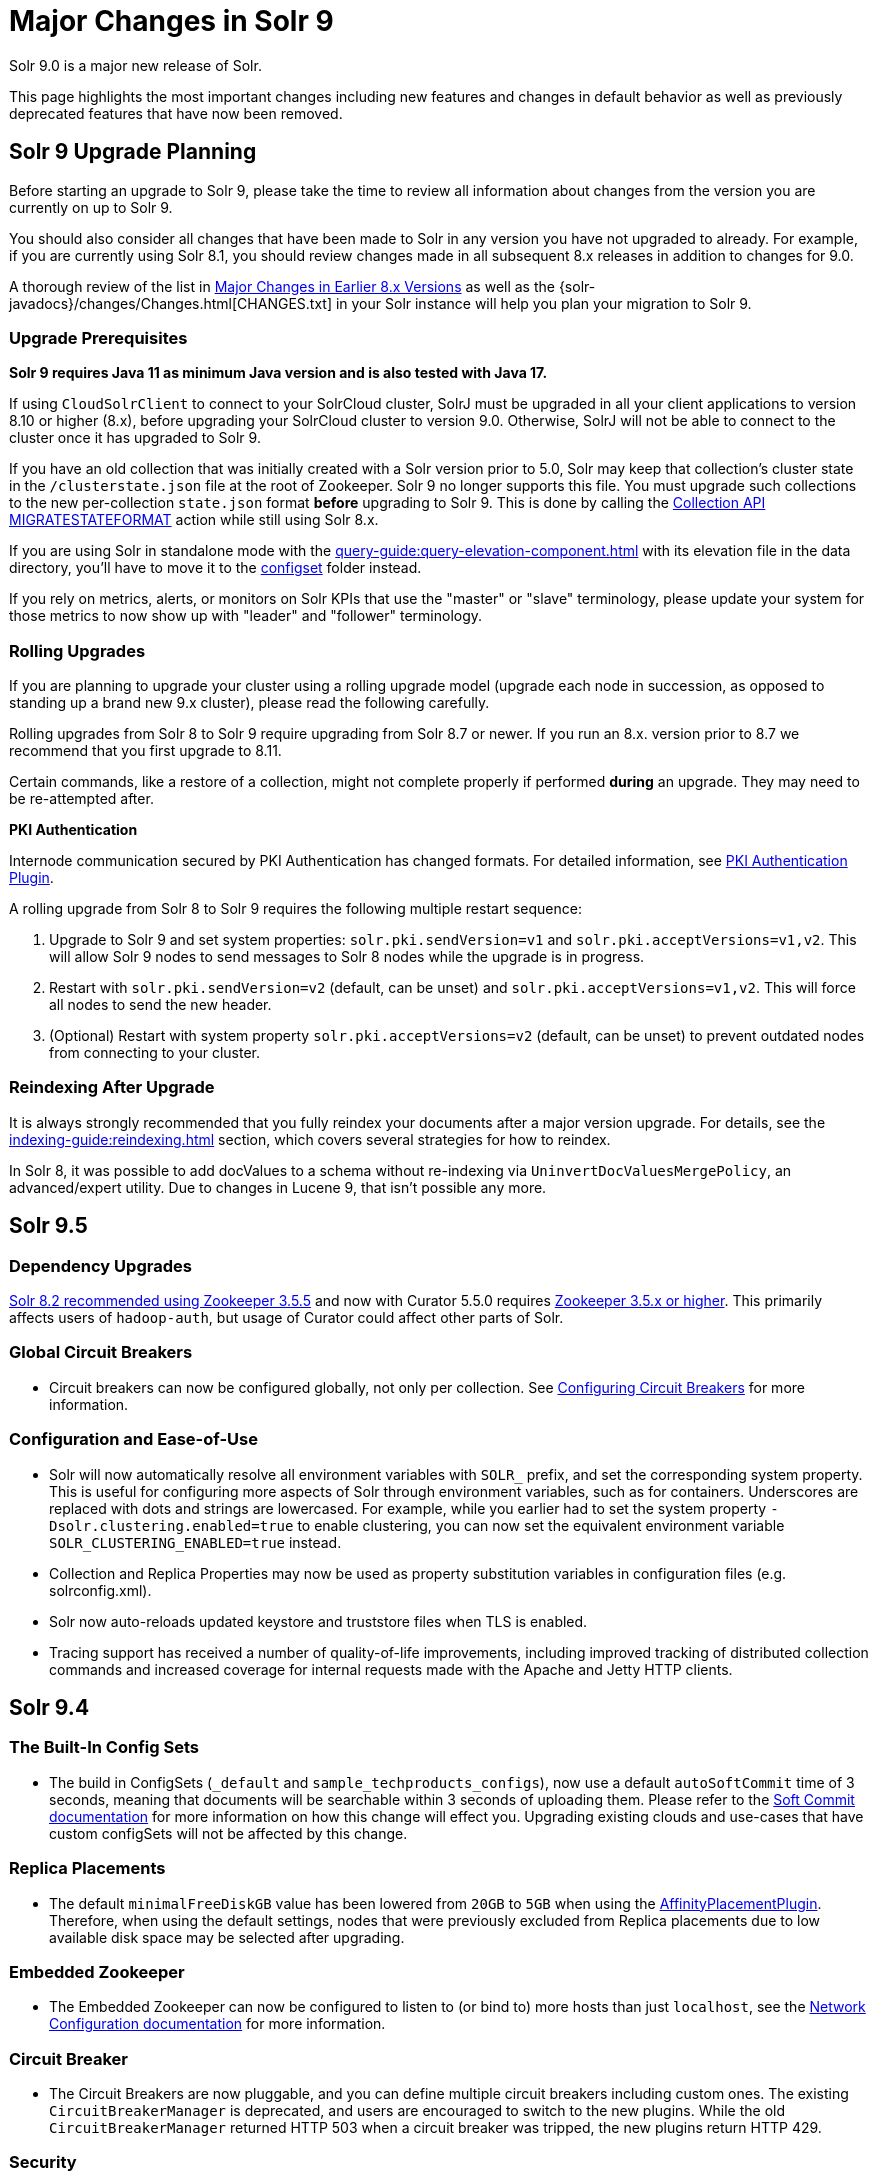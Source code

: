 = Major Changes in Solr 9
// Licensed to the Apache Software Foundation (ASF) under one
// or more contributor license agreements.  See the NOTICE file
// distributed with this work for additional information
// regarding copyright ownership.  The ASF licenses this file
// to you under the Apache License, Version 2.0 (the
// "License"); you may not use this file except in compliance
// with the License.  You may obtain a copy of the License at
//
//   http://www.apache.org/licenses/LICENSE-2.0
//
// Unless required by applicable law or agreed to in writing,
// software distributed under the License is distributed on an
// "AS IS" BASIS, WITHOUT WARRANTIES OR CONDITIONS OF ANY
// KIND, either express or implied.  See the License for the
// specific language governing permissions and limitations
// under the License.

Solr 9.0 is a major new release of Solr.

This page highlights the most important changes including new features and changes in default behavior as well as previously deprecated features that have now been removed.

== Solr 9 Upgrade Planning

Before starting an upgrade to Solr 9, please take the time to review all information about changes from the version you are currently on up to Solr 9.

You should also consider all changes that have been made to Solr in any version you have not upgraded to already. For example, if you are currently using Solr 8.1, you should review changes made in all subsequent 8.x releases in addition to changes for 9.0.

A thorough review of the list in xref:major-changes-in-earlier-8-x-versions[Major Changes in Earlier 8.x Versions] as well as the {solr-javadocs}/changes/Changes.html[CHANGES.txt] in your Solr instance will help you plan your migration to Solr 9.

=== Upgrade Prerequisites

*Solr 9 requires Java 11 as minimum Java version and is also tested with Java 17.*

If using `CloudSolrClient` to connect to your SolrCloud cluster, SolrJ must be upgraded in all your client applications to version 8.10 or higher (8.x), before upgrading your SolrCloud cluster to version 9.0. Otherwise, SolrJ will not be able to connect to the cluster once it has upgraded to Solr 9.

If you have an old collection that was initially created with a Solr version prior to 5.0, Solr may keep that collection's cluster state in the `/clusterstate.json` file at the root of Zookeeper. Solr 9 no longer supports this file. You must upgrade such collections to the new per-collection `state.json` format *before* upgrading to Solr 9. This is done by calling the https://solr.apache.org/guide/8_11/cluster-node-management.html#migratestateformat[Collection API MIGRATESTATEFORMAT] action while still using Solr 8.x.

If you are using Solr in standalone mode with the xref:query-guide:query-elevation-component.adoc[] with its elevation file in the data directory, you'll have to move it to the xref:configuration-guide:config-sets.adoc[configset] folder instead.

If you rely on metrics, alerts, or monitors on Solr KPIs that use the "master" or "slave" terminology, please update your system for those metrics to now show up with "leader" and "follower" terminology.

=== Rolling Upgrades

If you are planning to upgrade your cluster using a rolling upgrade model (upgrade each node in succession, as opposed to standing up a brand new 9.x cluster), please read the following carefully.

Rolling upgrades from Solr 8 to Solr 9 require upgrading from Solr 8.7 or newer. If you run an 8.x. version prior to 8.7 we recommend that you first upgrade to 8.11.

Certain commands, like a restore of a collection, might not complete properly if performed *during* an upgrade.
They may need to be re-attempted after.

*PKI Authentication*

Internode communication secured by PKI Authentication has changed formats. For detailed information, see
xref:deployment-guide:authentication-and-authorization-plugins.adoc#pkiauthenticationplugin[PKI Authentication Plugin].

A rolling upgrade from Solr 8 to Solr 9 requires the following multiple restart sequence:

1. Upgrade to Solr 9 and set system properties: `solr.pki.sendVersion=v1` and `solr.pki.acceptVersions=v1,v2`. This will allow Solr 9 nodes to send messages to Solr 8 nodes while the upgrade is in progress.
2. Restart with `solr.pki.sendVersion=v2` (default, can be unset) and `solr.pki.acceptVersions=v1,v2`. This will force all nodes to send the new header.
3. (Optional) Restart with system property `solr.pki.acceptVersions=v2` (default, can be unset) to prevent outdated nodes from connecting to your cluster.

=== Reindexing After Upgrade

It is always strongly recommended that you fully reindex your documents after a major version upgrade. For details, see the xref:indexing-guide:reindexing.adoc[] section, which covers several strategies for how to reindex.

In Solr 8, it was possible to add docValues to a schema without re-indexing via `UninvertDocValuesMergePolicy`, an advanced/expert utility.
Due to changes in Lucene 9, that isn't possible any more.

== Solr 9.5
=== Dependency Upgrades
<<#solr-8-2,Solr 8.2 recommended using Zookeeper 3.5.5>> and now with Curator 5.5.0 requires https://curator.apache.org/docs/breaking-changes/[Zookeeper 3.5.x or higher]. This primarily affects users of `hadoop-auth`, but usage of Curator could affect other parts of Solr.

=== Global Circuit Breakers
* Circuit breakers can now be configured globally, not only per collection. See xref:deployment-guide:circuit-breakers.adoc[Configuring Circuit Breakers] for more information.

=== Configuration and Ease-of-Use
* Solr will now automatically resolve all environment variables with `SOLR_` prefix, and set the corresponding system property. This is useful for configuring more aspects of Solr through environment variables, such as for containers. Underscores are replaced with dots and strings are lowercased. For example, while you earlier had to set the system property `-Dsolr.clustering.enabled=true` to enable clustering, you can now set the equivalent environment variable `SOLR_CLUSTERING_ENABLED=true` instead.

* Collection and Replica Properties may now be used as property substitution variables in configuration files (e.g. solrconfig.xml).

* Solr now auto-reloads updated keystore and truststore files when TLS is enabled.

* Tracing support has received a number of quality-of-life improvements, including improved tracking of distributed collection commands and increased coverage for internal requests made with the Apache and Jetty HTTP clients.

== Solr 9.4
=== The Built-In Config Sets
* The build in ConfigSets (`_default` and `sample_techproducts_configs`), now use a default `autoSoftCommit` time of 3 seconds,
meaning that documents will be searchable within 3 seconds of uploading them.
Please refer to the xref:configuration-guide:commits-transaction-logs.adoc#hard-commits-vs-soft-commits[Soft Commit documentation]
for more information on how this change will effect you.
Upgrading existing clouds and use-cases that have custom configSets will not be affected by this change.

=== Replica Placements
* The default `minimalFreeDiskGB` value has been lowered from `20GB` to `5GB` when using the xref:configuration-guide:replica-placement-plugins.adoc#affinityplacementfactory[AffinityPlacementPlugin].
Therefore, when using the default settings, nodes that were previously excluded from Replica placements due to low available disk space may be selected after upgrading.

=== Embedded Zookeeper
* The Embedded Zookeeper can now be configured to listen to (or bind to) more hosts than just `localhost`,
see the  xref:deployment-guide:securing-solr.adoc#network-configuration[Network Configuration documentation] for more information.

=== Circuit Breaker
* The Circuit Breakers are now pluggable, and you can define multiple circuit breakers including custom ones. The existing `CircuitBreakerManager` is deprecated, and users are encouraged to switch to the new plugins. While the old `CircuitBreakerManager` returned HTTP 503 when a circuit breaker was tripped, the new plugins return HTTP 429.

=== Security
* Since Solr 8.4.1/8.5.0, the `solr.jetty.ssl.verifyClientHostName` sysProp and `SOLR_SSL_CLIENT_HOSTNAME_VERIFICATION` envVar have been used incorrectly.
It has instead been used to override the `solr.ssl.checkPeerName` sysProp in the `HTTP2SolrClient`.
This has been fixed, and the setting once again tells the server to check the originating client hostname against the client certificate when doing mTLS.
This option is still enabled by default.

* The `solr.jetty.ssl.sniHostCheck` option now defaults to the value of `SOLR_SSL_CHECK_PEER_NAME`, if it is provided.
This will enable client and server hostName check settings to be governed by the same environment variable.
If users want separate client/server settings, they can manually override the `solr.jetty.ssl.sniHostCheck` option in `SOLR_OPTS`.

=== Deprecations
* The `rid` request id query parameter has been deprecated in favor of the always-on trace generation.
To disable the `rid` generation set the system property `solr.disableRequestId` to `true`.
To disable the always-on trace generation set the system property `solr.alwaysOnTraceId` to `false`.

=== Learning To Rank
* The FieldValueFeature class now always uses DocValues when docValues=true is set. A LegacyFieldValueFeature class provides the prior behaviour of not using DocValues when the docValues=true and stored=true field attributes are both set.

=== Other
* From Solr 9.4 using Lucene 9.8 onwards `DelegatingCollector.finish` clashes with the super class's `LeafCollector.finish` method. Any custom component extending the `DelegatingCollector` needs to rename the `finish` method to `complete` to follow Solr's implementation.

== Solr 9.3
=== Binary Releases
* Solr now comes with two xref:deployment-guide:installing-solr.adoc#available-solr-packages[binary releases] and xref:deployment-guide:solr-in-docker.adoc#available-images[docker images], **full** and **slim**.
The xref:deployment-guide:installing-solr.adoc#available-solr-packages[Installing Solr] page provides information on what is included in each.
Please refer to the https://solr.apache.org/downloads.html[Solr Downloads] site for information on how to download these offerings.

=== Shard Management
* Solr now provides an xref:deployment-guide:shard-management.adoc#installsharddata["Install Shard"] API to allow users who have built (per-shard) indices offline to import them into SolrCloud shards.

=== Solr CLI
* The `bin/solr -i` and `bin/solr -info` options were removed in favour of the `bin/solr status` command.

=== Security
* Use of `stream.file`, `stream.url` and `stream.body` params are no longer enabled via configuration in solrconfig.xml, nor dynamic equivalents with the config API.
Older configuration now does nothing.
Instead, set an env var: SOLR_ENABLE_REMOTE_STREAMING or SOLR_ENABLE_STREAM_BODY or system property equivalents.

* The method for specifying sysProps that contain sensitive information has been streamlined.
Now the sysProp `-Dsolr.hiddenSysProps` or the envVar `SOLR_HIDDEN_SYS_PROPS` are available to provide a comma-separated
list of patterns to match sysProps that should be hidden or redacted.
Please see the xref:configuration-guide:configuring-solr-xml.adoc#hiddenSysProps[hiddenSysProps section] for more information.
+
The sysProp `-Dsolr.redaction.system.pattern` has been deprecated, use the above options instead.
+
The `<hiddenSysProps>` solr.xml element under `<metrics>` has been deprecated.
Instead, use the xref:configuration-guide:configuring-solr-xml.adoc#hiddenSysProps[<hiddenSysProps>] tag under `<solr>`, which accepts a comma-separated string.

* The xref:indexing-guide:schema-designer.adoc[] now utilizes the same trust model as the xref:configuration-guide:configsets-api.adoc#configsets-upload[ConfigSet Upload API].

=== Official Docker Image
* The customization of the Official Solr Dockerfile has been changed.
The customization options `SOLR_DOWNLOAD_URL`, `SOLR_CLOSER_URL`, `SOLR_DIST_URL` and `SOLR_ARCHIVE_URL`, have been removed.
The only way to specify a custom location for the Solr binaries is through `SOLR_DOWNLOAD_SERVER`.
If the server URL contains `apache.org`, then the Dockerfile will check gpg signature files.
If the server URL does not contain `apache.org`, then the gpg signature checking will be skipped.
+
It is still strongly recommended to use the Dockerfile included in the Solr binary TGZs if you want to build Solr images with custom versions of Solr.
The custom version of Solr will include this Dockerfile when it is built.

=== Deletion of unknown cores is now disabled by default
 * When Solr loads a core from a filesystem it will check for corresponding cluster state in ZooKeeper.
Prior to Solr 9.3, if no corresponding entry existed the core was deleted automatically to remove the orphaned files.
As of Solr 9.3 that behaviour is no longer enabled by default. See xref:deployment-guide:taking-solr-to-production.adoc#unknown-core-deletion[Unknown core deletion].

=== use of timeAllowed
* Query timeouts with `timeAllowed` are implemented differently.
It should be faster albeit have less fidelity – will not timeout a query outside of core query processing (e.g. won't cancel spellcheck or faceting).
Use `solr.useExitableDirectoryReader` to use the previous behavior.
Please share your experience with Solr developers!
The previous behavior should not be enabled if timeAllowed isn't used because unfortunately its performance tax is now imposed on all queries, even those without timeAllowed.

=== v2 API 
* Solr's experimental "v2" API has seen a number of improvements in the 9.3 release.
+
It is now approaching parity with the functionality offered by Solr's v1 API.  In particular 9.3 adds v2 "CRUD" endpoints for interacting with alias properties and collection snapshots.  Several lower-level "replication" APIs now also offer v2 equivalents.
+
Additionally, the v2 API as a whole is being redesigned to be more REST-ful and intuitive.  To this end, 9.3 introduces backwards-incompatible changes to the v2 shard, replica, and backup creation and deletion APIs.  A number of lower-level "command" APIs have also been tweaked, including: collection reloading, collection renaming, "force leader", "balance shard unique", and all of Solr's "log level" and "log watcher" APIs.  Clients using Solr's v2 endpoints should check their usage against the full list of modified APIs in CHANGES.txt prior to upgrading.  Details on each are available in the 9.3 reference guide.

== Solr 9.2
=== Upgrade to Jetty 10.x
* Solr upgraded to Jetty 10.x from 9.x due to Jetty 9.x is now end of life. Jetty 10.x has a Java 11 minimum and matches Solr 9 minimum Java version. Jetty logging has been replaced with slf4j again matching Solr. See https://webtide.com/jetty-10-and-11-have-arrived/ for additional Jetty 10.x highlights.

=== Jetty Configuration
* Solr no longer duplicates certain Jetty "server" library dependencies between `server/lib` and `WEB-INF/lib` (jetty-util, jetty-io, etc.).
This is an improvement to the binary release artifact, but Jetty does not allow web-apps (Solr) to share these libraries by default.
The `server/contexts/solr-jetty-context.xml` now explicitly removes these restrictions, allowing Solr to share these "server" jars which now live in `server/lib/ext`.
* The "Transient Cores" feature is now deprecated.

=== SSL Configuration
* When using Solr (or SolrJ) with an SSL-enabled Solr cluster using HTTP2, the default `-Dsolr.ssl.checkPeerName` value is now *true*.
This is what has been documented in xref:deployment-guide:enabling-ssl.adoc#start-solrcloud[Enabling SSL], and matches the functionality of the original `HttpSolrClient`.

=== Tracing
* A new `opentelemetry` module is added, with support for OTEL tracing in `OTLP` format using gRPC.

=== Docker
* The OS version of the official Docker image and provided Dockerfile has been upgraded to Ubuntu 22 (jammy) from Ubuntu 20 (focal). Solr's Docker image now requires Docker engine version 20.10.10 or newer.

TIP: Users who cannot upgrade their Docker engine will need to specify the docker commandline option `--security-opt seccomp=unconfined` when starting the container.

=== Streaming Expressions
* Streaming Expressions have been moved out of Solrj core into its own module called `solrj-streaming`.
This change will only affect users that have used streaming expression classes in clients outside
of Solr. Streaming expressions sent to the /stream handler will still operate exactly as before.
External clients using streaming expression classes will need to update their depenencies to reference
the `solrj-streaming` artifacts under the `org.apache.solr` groupId.

=== Deprecations
* Loading solr.xml from Zookeeper is deprecated. See xref:configuration-guide:configuring-solr-xml.adoc[Configuring solr.xml].
* The xref:query-guide:analytics.adoc[Analytics Component] has been deprecated. Consider using xref:query-guide:json-facet-api.adoc[JSON Facet API] as a substitute. Please notify the project if there's functionality you need that isn't currently covered by JSON facets.
* The `jaegertracer-configurator` module is deprecated for removal in Solr 10. Users should start migrating to the new `opentelemetry` module.

== Solr 9.1.1
* Solr no longer accepts all file types for configSets. Please see xref:configuration-guide:config-sets.adoc#forbidden-file-types[ConfigSet Forbidden File Types] for more information.

== Solr 9.1
=== Querying and Indexing
* Added Lucene91HnswVectorsFormat codec for DenseVectorField. In order to use the new codec, reindex is necessary.

=== SolrJ
SolrJ is beginning to be split up.
If you use ZooKeeper coordinates to create a `CloudSolrClient`, you will need to add a dependency on `solrj-zookeeper`.
If you use SolrJ's Maven POM to depend on SolrJ, then this should happen automatically through transitive resolution.
Instead of depending on ZooKeeper, consider migrating to use of specifying a list of Solr URLs in the client's builder.
Not only does this reduce dependencies, but it improves security by being able to limit ZooKeeper access.

=== Zookeeper
Zookeeper Credentials support now follows a new paradigm.
Old classes, such as `VMParamsAllAndReadonlyDigestZkACLProvider` and `VMParamsSingleSetCredentialsDigestZkCredentialsProvider`, are deprecated but still supported until at least `10.0`.
Users are encouraged to upgrade to the non-deprecated classes before the next major version release.
Please refer to xref:deployment-guide:zookeeper-access-control.adoc#solr-to-zookeeper-acls-workflow[] for more information.


== Solr 9.0
=== Querying and Indexing
* xref:query-guide:dense-vector-search.adoc[Dense Vector "Neural" Search] through `DenseVectorField` fieldType and K-Nearest-Neighbor (KNN) Query Parser.
* Admin UI support for SQL Querying.
* New snowball stemmers: Hindi, Indonesian, Nepali, Serbian, Tamil, and Yiddish.
* New NorwegianNormalizationFilter
* Implicit `/terms` handler now returns terms across all shards in SolrCloud instead of only the local core.
Users/apps may be assuming the old behavior. A request can be modified via the standard `distrib=false` param to only use the local core receiving the request.
* SQL support has been moved to the sql module. Existing Solr configurations do not need any SQL related changes, however the module needs to be installed - see the section xref:query-guide:sql-query.adoc[].
* JSON aggregations uses corrected sample formula to compute standard deviation and variance. The computation of stdDev and variance in JSON aggregation is same as StatsComponent.
* Facet count in Json Facet module always returns a `long` value, irrespective of number of shards.
* `MacroExpander` will no longer will expand URL parameters inside of the `expr` parameter (used by streaming expressions).
Additionally, users are advised to use the `InjectionDefense` class when constructing streaming expressions that include user supplied data to avoid risks similar to SQL injection. The legacy behavior of expanding the `expr` parameter can be reinstated with `-DStreamingExpressionMacros=true` passed to the JVM at startup
* The response format for field values serialized as raw XML (via the `[xml]` raw value DocTransformer
and `wt=xml`) has changed. Previously, values were dropped in directly as top-level child elements of each `<doc>`,
obscuring associated field names and yielding inconsistent `<doc>` structure. As of version 9.0, raw values are
wrapped in a `<raw name="field_name">[...]</raw>` element at the top level of each `<doc>` (or within an enclosing
`<arr name="field_name"><raw>[...]</raw></arr>` element for multi-valued fields). Existing clients that parse field
values serialized in this way will need to be updated accordingly.
* Highlighting: `hl.method=unified` is the new default.  Use `hl.method=original`
to switch back if needed.
* solr.xml `maxBooleanClauses` is now enforced recursively. Users who upgrade from prior versions of Solr may find that some requests involving complex internal query structures (Example: long query strings using `edismax` with many `qf` and `pf` fields that include query time synonym expansion) which worked in the past now hit this limit and fail. Users in this situation are advised to consider the complexity of their queries/configuration, and increase the value of xref:configuration-guide:configuring-solr-xml#global-maxbooleanclauses[`maxBooleanClauses`] if warranted.
* Atomic/partial updates to nested documents now _require_ the `\_root_` field to clearly show the document isn't a root document.  Solr 8 would fallback on the `\_route_` param but no longer.

=== Security
* New xref:deployment-guide:cert-authentication-plugin.adoc[Certificate Authentication Plugin], enabling end-to-end use of x509 client certificates for Authentication and Authorization.
* Improved security when using PKI Authentication plugin.
* Upgrade to Zookeeper 3.7, allowing for TLS protected ZK communication.
* All request handlers support security permissions. Users may have to adapt their `security.json`.
* Ability to disable admin UI through a system property.
* The property `blockUnknown` in the `BasicAuthPlugin` and the `JWTAuthPlugin` now defaults to `true` instead of `false`. This change is backward incompatible. If you need the pre-9.0 default behavior, you need to explicitly set `blockUnknown:false` in `security.json`.
* Solr now runs with the Java security manager enabled by default. Hadoop users may need to disable this.
* Solr now binds to localhost network interface by default for better out of the box security.
Administrators that need Solr exposed more broadly can change the `SOLR_JETTY_HOST` property in their Solr include (`solr.in.sh`/`solr.in.cmd`) file.
* Solr embedded zookeeper only binds to localhost by default. This embedded zookeeper should not be used in production.
If you rely upon the previous behavior, then you can change the `clientPortAddress` in `solr/server/solr/zoo.cfg`
* Jetty low level request-logging in NCSA format is now enabled by default, with a retention of 3 days worth of logs.
This may require some more disk space for logs than was the case in version 8.x. See xref:deployment-guide:configuring-logging.adoc[Configuring Logging] for how to change this.
* Hadoop authentication support has been moved to the new `hadoop-auth` module. Users need to add the module `hadoop-auth` to classpath. The plugins has also changed package name to `org.apache.solr.security.hadoop`, but can still be loaded as shortform `class="solr.HadoopAuthPlugin"`, `class="solr.ConfigurableInternodeAuthHadoopPlugin"` or `class="solr.KerberosPlugin"`  - see the section xref:deployment-guide:hadoop-authentication-plugin.adoc[].
* xref:deployment-guide:jwt-authentication-plugin.adoc[JWTAuthPlugin] has been moved to a module. Users need to add the module `jwt-auth` to classpath. The plugin has also
changed package name to `org.apache.solr.security.jwt`, but can still be loaded as shortform `class="solr.JWTAuthPlugin"`.
* Dependency updates - A lot of dependency updates removes several security issues from dependencies, and thus make Solr more secure.
* The allow-list defining allowed URLs for the `shards` parameter is not in the `shardHandler` configuration anymore. It is defined by the `allowUrls` top-level property of the `solr.xml` file. For more information, see xref:configuration-guide:configuring-solr-xml.adoc#allow-urls[Format of solr.allowUrls] documentation.
* To improve security, `StatelessScriptUpdateProcessorFactory` has been renamed as `ScriptUpdateProcessorFactory` and moved to the xref:configuration-guide:script-update-processor.adoc#module[`scripting` Module] instead of shipping as part of Solr core. This module needs to be enabled explicitly.
* To improve security, `XSLTResponseWriter` has been moved to the xref:configuration-guide:script-update-processor.adoc#module[`scripting` Module] instead of shipping as part of Solr core. This module needs to be enabled explicitly.


=== Stability and Scalability
* xref:deployment-guide:rate-limiters.adoc[Rate limiting] provides a way to throttle update and search requests based on usage metrics.
* A new xref:deployment-guide:task-management.adoc[Task management] interface allows declaring tasks as cancellable and trackable.
* Ability to specify xref:deployment-guide:node-roles.adoc[node roles] in Solr. This release supports `overseer` and `data` roles out of the box.
* New API for pluggable xref:configuration-guide:replica-placement-plugins.adoc[Replica Placement Plugins] that replaces the auto-scaling framework.
* Support for distributed processing of cluster state updates and collection API calls, without relying on the Overseer.

=== Build and Docker
* Solr is now built and released independently of Lucene (separate Apache projects).
* Build system switched to Gradle, no longer uses Ant + Ivy.
* Docker image creation is now a part of the Apache Solr GitHub repo.
* Docker image documentation is now a part of the reference guide.
* Official Docker image upgraded to use JDK17 (by Eclipse Temurin) and ability to create functionally identical local image.

=== Logging and Metrics
* Metrics handler only depends on SolrJ instead of core and has its own `log4j2.xml` and no longer shares Solr’s logging config.
* Only `SearchHandler` and subclasses have "local" metrics now. It's now tracked as if it's another handler with a "[shard]" suffix, e.g. "/select[shard]".
There are no longer ".distrib." named metrics; all metrics are assumed to be such except "[shard]". The default Prometheus exporter config splits that component to a new label named "internal".  The sample Grafana dashboard now filters to include or exclude this.
* The default port of "Prometheus exporter" has changed from 9983 to 8989, so you may need to adjust your configuration after upgrade.
* Logging is now asynchronous by default. There's a small window where log messages may be lost in the event of some hard crash.
Switch back to synchronous logging if this is unacceptable, see comments in the log4j2 configuration files (log4j2.xml by default).
* Log4J configuration & Solr MDC values - link:http://www.slf4j.org/apidocs/org/slf4j/MDC.html[MDC] values that Solr sets for use by Logging calls (such as the collection name, shard name, replica name, etc...) have been modified to now be "bare" values, without the special single character prefixes that were included in past version. The default `log4j2.xml` configuration file for Solr has been modified to prepend these same prefixes to MDC values when included in Log messages as part of the `<PatternLayout/>`. Users who have custom logging configurations that wish to ensure Solr 9.x logs are consistently formatted after upgrading will need to make similar changes to their logging configuration files.  See  link:https://issues.apache.org/jira/browse/SOLR-15630[SOLR-15630] for more details.
* xref:deployment-guide:configuring-logging.adoc#request-logging[Jetty Request log] is now enabled by default, i.e. logging every request.
* The prometheus-exporter is no longer packaged as a Solr Module. It can be found under `solr/prometheus-exporter/`.
* Solr modules (formerly known as contribs) can now easily be enabled by an environment variable (e.g. in `solr.in.sh` or `solr.in.cmd`) or as a system property (e.g. in `SOLR_OPTS`). Example: `SOLR_MODULES=extraction,ltr`.

=== Deprecations and Removals
* The Data Import Handler (DIH) is an independent project now; it is no longer a part of Solr.
* No more support for `clusterstate.json` and `MIGRATESTATE` API has been removed. If your collections use `clusterstate.json` you will need to take some steps, described elsewhere in this document.
* Auto-scaling framework has been removed. Please refer to xref:configuration-guide:replica-placement-plugins.adoc[Replica Placement Plugins] for alternate options.
* `LegacyBM25SimilarityFactory` has been removed.
* Legacy SolrCache implementations (LRUCache, LFUCache, FastLRUCache) have been removed. Users have to modify their existing configurations to use CaffeineCache instead.
* `VelocityResponseWriter` is an independent project now; it is no longer a part of Solr. This encompasses all previously included `/browse` and `wt=velocity` examples.
* Cross Data Center Replication has been removed.
* SolrJ clients like `HttpSolrClient` and `LBHttpSolrClient` that lacked HTTP2 support have been deprecated. The old CloudSolrClient has been renamed as CloudLegacySolrClient and deprecated.
* SimpleFSDirectoryFactory is removed in favor of NIOFSDirectoryFactory
* Removed the deprecated `HttpSolrClient.RemoteSolrException` and `HttpSolrClient.RemoteExecutionException`. All the usages are replaced by `BaseHttpSolrClient.RemoteSolrException` and `BaseHttpSolrClient.RemoteExecutionException`.
* `maxShardsPerNode` parameter has been removed because it was broken and inconsistent with other replica placement strategies.
Other relevant placement strategies should be used instead, such as autoscaling policy or rules-based placement.
* The binary distribution no longer contains test-framework jars.
* Deprecated BlockJoinFacetComponent and BlockJoinDocSetFacetComponent are removed. Users are encouraged to migrate to uniqueBlock() in JSON Facet API.
* Core level admin API endpoints `/admin/threads`, `/admin/properties`, `/admin/logging` are now only available at the node level.

=== Other
* xref:configuration-guide:solr-modules.adoc[Contrib modules] are now just "modules". You can easily enable module(s) through environment variable `SOLR_MODULES`.
* Features lifted out as separate modules are: HDFS, Hadoop-Auth, SQL, Scripting, and JWT-Auth.
* The "dist" folder in the release has been removed. Please update your `<lib>` entries in your `solrconfig.xml` to use the new location.
** The `solr-core` and `solr-solrj` jars can be found under `server/solr-webapp/webapp/WEB-INF/lib/`.
** The Solr Module jars and their dependencies can be found in `modules/<module-name>/lib`, packaged individually for each module.
** The `solrj-deps` (SolrJ Dependencies) are no longer separated out from the other Server jars.
** Please refer to the SolrJ Maven artifact to see the exact dependencies you need to include from `server/solr-webapp/webapp/WEB-INF/lib/` and `server/lib/ext/` if you are loading in SolrJ manually.
If you plan on using SolrJ as a JDBC driver, please refer to the xref:query-guide:sql-query.adoc#generic-clients[JDBC documentation]
** More information can be found in the xref:configuration-guide:libs.adoc#lib-directives-in-solrconfig[Libs documentation].

* SolrJ class `CloudSolrClient` now supports HTTP2. It has a new Builder. See `CloudLegacySolrClient` for the 8.x version of this class.
* In Backup request responses, the `response` key now uses a map to return information instead of a list. This is only applicable for users returning information in JSON format, which is the default behavior.
* `SolrMetricProducer` / `SolrInfoBean` APIs have changed and third-party components that implement these APIs need to be updated.
* Use of blacklist/whitelist terminology has been completely removed. JWTAuthPlugin parameter `algWhitelist` is now `algAllowlist`. The old parameter will still work in 9.x. Environment variables `SOLR_IP_WHITELIST` and `SOLR_IP_BLACKLIST` are no longer supported, but replaced with `SOLR_IP_ALLOWLIST` and `SOLR_IP_DENYLIST`.
* Solr Backups - Async responses for backups now correctly aggregate and return information. For collection's snapshot backup request responses additional fields `indexVersion`, `indexFileCount`, etc. were added similar to incremental backup request responses.
* If you are using the HDFS backup repository, you need to change the repository class to `org.apache.solr.hdfs.backup.repository.HdfsBackupRepository` - see the xref:deployment-guide:backup-restore.adoc#hdfsbackuprepository[HDFS Backup Repository] section.
* HDFS storage support has been moved to a module. Existing Solr configurations do not need any HDFS-related
changes, however the module needs to be installed - see the section xref:deployment-guide:solr-on-hdfs.adoc[].
* The folder `$SOLR_HOME/userfiles`, used by the "cat" streaming expression, is no longer created automatically on startup. The user must create this folder.
* Solr no longer requires a `solr.xml` in `$SOLR_HOME`. If one is not found, Solr will instead use the default one from `$SOLR_TIP/server/solr/solr.xml`. You can revert to the pre-9.0 behaviour by setting environment variable `SOLR_SOLRXML_REQUIRED=true` or system property `-Dsolr.solrxml.required=true`. Solr also does not require a `zoo.cfg` in `$SOLR_HOME` if started with embedded zookeeper.
* `base_url` has been removed from stored cluster state. If you're able to upgrade SolrJ to 8.8.x for all of your client applications, then you can set `-Dsolr.storeBaseUrl=false` (introduced in Solr 8.8.1) to better align the stored state in Zookeeper with future versions of Solr; as of Solr 9.x, the `base_url` will no longer be persisted in stored state.
However, if you are not able to upgrade SolrJ to 8.8.x for all client applications, then you should set `-Dsolr.storeBaseUrl=true` so that Solr will continue to store the `base_url` in Zookeeper. For background, see: link:https://issues.apache.org/jira/browse/SOLR-12182[SOLR-12182] and link:https://issues.apache.org/jira/browse/SOLR-15145[SOLR-15145]. Support for the `solr.storeBaseUrl` system property will be removed in Solr 10.x and `base_url` will no longer be stored.
* Analyzer components can now be looked up by their SPI names based on the field type configuration.
* The `solr-extraction` module has been cleaned up to produce `solr-extraction-*` jar instead of `solr-cell-*` jars.
* Extra lucene libraries used in modules are no longer packaged in `lucene-libs/` under module directories in the binary release.
Instead, these libraries will be included with all other module dependencies in `lib/`.

[#major-changes-in-earlier-8-x-versions]
== Major Changes in Earlier 8.x Versions

The following is a list of major changes released between Solr 8.1 and 8.11.

Please be sure to review this list so you understand what may have changed between the version of Solr you are currently running and Solr 9.0.

=== Solr 8.11

See the https://cwiki.apache.org/confluence/display/SOLR/Release+Notes+8.11[8.11 Release Notes^]
for an overview of the main new features of Solr 8.11.

When upgrading to 8.11.x users should be aware of the following major changes from 8.10.

*Support for Multiple Authentication Schemes*

Two new authentication and authorization plugins provide support for configuring multiple authentication schemes.

The `MultiAuthPlugin` allows combining two or more authentication approaches, such as JWT and Basic authentication.

The `MultiAuthRuleBasedAuthorizationPlugin` is used when the `MultiAuthPlugin` is also in use, and combines the various roles defined for all plugins to determine the proper role assignment for the user account.

For information on configuring these plugins, see the following sections:

* xref:deployment-guide:basic-authentication-plugin.adoc#combining-basic-authentication-with-other-schemes[Combining Basic Authentication with Other Schemes]
* xref:deployment-guide:rule-based-authorization-plugin.adoc#multiple-authorization-plugins[Multiple Authorization Plugins]


*ZooKeeper chroot*

It's now possible to create the ZooKeeper chroot at startup if it does not already exist.
See the section xref:deployment-guide:zookeeper-ensemble.adoc#using-the-z-parameter-with-binsolr[Using the -z Parameter with bin/solr] for an example.

*Other Changes*

A few other minor changes are worth noting:

* The `config-read` pre-defined permission now correctly governs access for various configuration-related APIs.
See also xref:deployment-guide:rule-based-authorization-plugin.adoc#predefined-permissions[Predefined Permissions].
* The S3BackupRepository supports configuring the AWS Profile, if necessary. See also xref:deployment-guide:backup-restore.adoc#s3backuprepository[S3BackupRepository].
* Additionally, backups will now properly succeed after SPLITSHARD operations, and will correctly handle incremental backup purges.
* SolrJ now supports uploading configsets.



=== Solr 8.10

See the https://cwiki.apache.org/confluence/display/SOLR/ReleaseNote8_10[8.10 Release Notes^]
for an overview of the main new features of Solr 8.10.

When upgrading to 8.10.x users should be aware of the following major changes from 8.9.

*Schema Designer UI*

A new screen has been added to the Admin UI that allows you to interactively design a Solr schema using your documents.

The designer screen provides a safe environment for you to:

* Upload or paste sample documents to identify fields.
* Get a "first" guess at what Solr thinks the field types in the fields should be.
* Edit fields, field types, dynamic fields, and supporting files.
* See how a field's analysis will impact your text.
* Test how schema changes will impact query-time behavior.
* Save your changes to a configset to use with a new collection.

See the section xref:indexing-guide:schema-designer.adoc[] for full details.

*Backups in S3*

Following the redesign of backups in Solr 8.8 that allowed storage of incremental backups in Google Cloud environments, Solr 8.10 provides support for storing backups in Amazon S3 buckets.

See the section xref:deployment-guide:backup-restore.adoc#s3backuprepository[S3BackupRepository] for how to configure.

*Security Admin UI*

Solr's Admin UI also got a new screen to support management of users, roles, and permissions.

The new UI works when authentication and/or authorization has been enabled with `bin/solr auth` or by manually installing a `security.json` file.
Before this, it provides a warning that your Solr instance is unsecured.

See the section xref:deployment-guide:security-ui.adoc[] for details.

*Solr SQL Improvements*

A number of improvements have been made in Solr's SQL functionality:

* Support added for `LIKE`, `IS NOT NULL`, `IS NULL`, and wildcards (for simplistic `LIKE` functionality).
* Two new aggregation functions, `COUNT(DISTINCT field)` and `APPROX_COUNT_DISTINCT(field)`, have been added.
* Queries using an `ORDER BY` clause can support `OFFSET` and `FETCH` operations.
* Multi-valued fields can now be returned.
* User permissions have been simplified so access to query endpoints `/sql`, `/select`, and `/export` is sufficient for full access for all SQL queries.

*shards.preference*

A new option for the `shards.preference` parameter allows selection of nodes based on whether or not the replica is a leader.
Now adding `shards.preference=replica.leader:false` will limit queries only to replicas which are not currently their shard's leader.

See the section xref:deployment-guide:solrcloud-distributed-requests.adoc#shards-preference-parameter[shards.preference Parameter] for details and examples.

*Metrics & Prometheus Exporter*

A new `expr` option in the Metrics API allows for more advanced filtering of metrics based on regular expressions.
See the section xref:deployment-guide:metrics-reporting.adoc#metrics-api[Metrics API] for examples.

The Prometheus Exporter's default `solr-exporter.config` has been improved to use the new `expr` option in the Metrics API to get a smaller set of metrics.
The default metrics exported still include most metrics, but the configuration will be easier to trim as needed.
This should help provide performance improvements in busy clusters being monitored by Prometheus.

*ZooKeeper Credentials*

ZooKeeper credentials can now be stored in a file whose location is defined with a system property instead of being passed in plain-text.
See xref:deployment-guide:zookeeper-access-control.adoc#out-of-the-box-credentials-implementations[Out of the Box Credential Implementations] for how to set this up.

=== Solr 8.9

See the https://cwiki.apache.org/confluence/display/SOLR/ReleaseNote89[8.9 Release Notes^]
for an overview of the main new features of Solr 8.9.

When upgrading to 8.9.x users should be aware of the following major changes from 8.8.

*Backup and Restore*

Solr 8.9 introduces extensive changes to Solr's backup and restore support.

A new backup format has been introduced in Solr 8.9 which replaces the previous snapshot-based backup.
This new format enables ‘incremental’ backups.
Repeated backups to a given location will take advantage of the data stored by their predecessors and will only operate on files that have changed since the previous backup.
This is supported by default, simply by storing each backup file in the same location.

The old and new formats are not compatible, although backups in the old format, a full snapshot of all files, can still be used to restore to Solr for the time-being.
The old format is officially deprecated, and support for it is likely to be removed in Solr 9.0.

For the time-being the old format can be created by defining a parameter `incremental=false`.
Again, though, this support is likely to be removed in Solr 9.0.

More documentation on backups is available at xref:deployment-guide:backup-restore.adoc[].

New Collections API commands for backups:

* LISTBACKUP: Lists information about each backup stored at the specified repository location.
See xref:deployment-guide:collection-management.adoc#listbackup[List Backups] for more details.
* DELETEBACKUP: Deletes specified backups from the repository.
See xref:deployment-guide:collection-management.adoc#deletebackup[Delete Backups] for more details.

A new option for backup repository is also available in 8.9, which is to use Google Cloud Storage (GCS).
This is a module (located in `modules/gcs-repository`).
See xref:deployment-guide:backup-restore.adoc#gcsbackuprepository[GCSBackupRepository] for configuration details.
The Solr community is working to add support for S3 buckets in the near future.

*Nested Docs*

Child Doc Transformer's `childFilter` parameter no longer applies query syntax
escaping because it's inconsistent with the rest of Solr and was limiting.
This refers to `[child childFilter='field:value']`.
There was no escaping here prior to 8.0 either.

*Collapse and Expand*

* BlockCollapse: If documents have been (or could be) indexed in a way where documents with the same collapse key have been indexed contiguously in the index, a new "block collapse" provides a significant speed improvement over traditional collapse.
+
See xref:query-guide:collapse-and-expand-results.adoc#block-collapsing[Block Collapsing] for details.

* Expand Null Groups: A new parameter `expand.nullGroup` allows an expanded group to be returned containing document with no value in the expanded field.
See xref:query-guide:collapse-and-expand-results.adoc#expand-component[Expand Component] for details.

*In-Place Updates*

A new request parameter `update.partial.requireInPlace=true` allows telling Solr to "fail fast" if all of the necessary conditions are not satisfied to allow an in-place update to succeed.
See also xref:indexing-guide:partial-document-updates.adoc#in-place-updates[In-Place Updates].

*Metrics History*

The Metrics History feature, which allowed long-term storage and aggregation of Solr's metrics, has been deprecated and will be removed in 9.0.

*Embedded Solr Server*

When using EmbeddedSolrServer, it will no longer close CoreContainer instances that were passed to it.

=== Solr 8.8

When upgrading to 8.8.x users should be aware of the following major changes from 8.7.

*Nested Documents*

* When doing atomic/partial updates to a child document:
** Supply the `\_root_` field (the ID of the root document) so that Solr understands you are manipulating a child document and not a root document.
In its absence, Solr looks at the `\_route_` parameter but this may change in the future because it's not an ideal substitute.
If neither are present, Solr assumes you are updating a root document.
If this assumption is false, Solr will do a cheap check that usually detects the problem and will
throw an exception to alert you of the need to specify the Root ID.
This backwards incompatible change was done to increase performance and robustness.
** This feature no longer requires `stored=true` or `docValues=true` on the `\_root_` field.
You might have it for other purposes though (e.g., for `uniqueBlock(...)`).
** This feature no longer requires the `\_nest_path_` field, although you probably ought to
continue to define it as it's useful for other things.

*Removed Modules*

* The search results clustering module (Carrot2) has been removed from 8.x Solr due to lack of Java 1.8 compatibility in the dependency that provides online clustering of search results.
The module will be re-introduced in Solr 9.0.

*Learning to Rank*

* Interleaving support has been added to Learning to Rank (LTR).
Currently only the Team Draft Interleaving algorithm is supported.
For examples using this feature, see the section xref:query-guide:learning-to-rank.adoc#running-a-rerank-query-interleaving-two-models[Running a Rerank Query Interleaving Two Models].

*Metrics*

* Two metrics have been added for SolrCloud's Overseer:
** `solr_metrics_overseer_stateUpdateQueueSize`
** `solr_metrics_overseer_collectionWorkQueueSize`

*Prometheus Exporter*

* The `./bin` scripts included with the Prometheus Exporter now allow use of custom java options with environment variables.
See the section xref:deployment-guide:monitoring-with-prometheus-and-grafana.adoc#environment-variable-options[Environment Variable Options] for more details.
* The default Grafana dashboards now include panels for query performance monitoring.
The default Prometheus Exporter configuration includes metrics like queries-per-second (QPS) and 95th percentiles (P95) to populate the new panels.
* The default Prometheus Exporter configuration also includes the two new metrics mentioned in the Metrics above.

*Solr Home*

* The internal logic for identifying 'Solr Home' (`solr.solr.home`) has been refactored to make testing less error-prone.
Plugin developers using `SolrPaths.locateSolrHome()` or `new SolrResourceLoader` should check deprecation warnings as existing some existing functionality will be removed in 9.0.
https://issues.apache.org/jira/browse/SOLR-14934[SOLR-14934] has more technical details about this change for those concerned.

*base_url removed from stored state*

As of Solr 8.8.0, the `base_url` property was removed from the stored state for replicas (SOLR-12182).
If you're able to upgrade SolrJ to 8.8.x
for all of your client applications, then you can set `-Dsolr.storeBaseUrl=false` (introduced in Solr 8.8.1) to better align the stored state
in ZooKeeper with future versions of Solr.
However, if you are not able to upgrade SolrJ to 8.8.x for all client applications,
then leave the default `-Dsolr.storeBaseUrl=true` so that Solr will continue to store the `base_url` in ZooKeeper.

You may also see some NPE in collection state updates during a rolling upgrade to 8.8.0 from a previous version of Solr.
After upgrading all nodes in your cluster
to 8.8.0, collections should fully recover.
Trigger another rolling restart if there are any replicas that do not recover after the upgrade to re-elect leaders.

=== Solr 8.7

See the https://cwiki.apache.org/confluence/display/SOLR/ReleaseNote87[8.7 Release Notes^]
for an overview of the main new features of Solr 8.7.

When upgrading to 8.7.x users should be aware of the following major changes from 8.6.

*Autoscaling*

* If upgrading from **8.6.0**, please see the <<Solr 8.6.1,8.6.1 Upgrade notes>> below for information on performance degradations introduced in 8.6.0 that require some intervention to resolve.
If you are already on 8.6.1 or higher, you can ignore these instructions.

*Deprecations*

* The autoscaling framework is now formally deprecated and will be removed in Solr 9.0.
The Solr community is working on pluggable API to replace this functionality, with the goal for it to be ready by the time 9.0 is released.
Deprecations include: autoscaling policy, triggers, `withCollection` support, simulation framework, autoscaling suggestions tab in the UI, `autoAddReplicas` and `UTILIZENODE` command.

* Similarly, rule-based replica placement strategy has been deprecated and will be replaced
in Solr 9.0 by APIs for replica placement and cluster events, with plugin-based implementations.

* Support for detecting spinning disks has been removed in LUCENE-9576.
Corresponding
`spins` metrics in Solr still exist but now they always return `false` and will be removed in Solr 9.0.

*User-Managed Cluster Terminology Updated*

* Solr has replaced the terms "master" and "slave" in the codebase and all documentation with "leader" and "follower".
+
This functionality has only changed in terms of parameter names changed, and we do not expect any back-compatibility issues on upgrade to 8.7 or even 9.0 later.
+
However, users should update their `solrconfig.xml` files after completing the upgrade on all nodes of a cluster.
Comparing your configuration to the updated configuration examples in xref:deployment-guide:user-managed-index-replication.adoc[] will show examples of what needs to change, but here are the main changes:
+
. On the replication leader, in the definition of the `/replication` request handler:
.. Replace "master" with "leader".
.. Replace "slave" with "follower" if the former term is used in the name of any follower `solrconfig.xml` file definitions.
This file can be named anything, so you can change it to whatever you'd like to call it if you'd like.
.. Replace "slave" with "follower" if the former term is used in a replication repeater configuration.
. On the replication follower, in the definition of the `/replication` request handler:
.. Replace "masterUrl" with "leaderUrl".
.. Replace "slave" with "follower" if the former term is used in a repeater configuration.

*JSON Facets*

* Performance enhancements for the `relatedness()` statistics function are included with 8.7.
These yield the highest benefits with high-cardinality fields and can be disabled if working with lower cardinality fields with a new `sweep_collection` parameter.
See the section xref:query-guide:json-facet-api.adoc#relatedness-options[relatedness() Options] for details.

*solr.in.sh / solr.in.cmd*

* Solr has relied on the `SOLR_STOP_WAIT` parameter defined in `solr.in.sh` or `solr.in.cmd` to determine how long to wait on _startup_.
A new parameter `SOLR_START_WAIT` allows defining how long Solr should wait for start up to complete.
+
If the time set by this parameter is exceeded, Solr will exit the startup process and return the last few lines of the `solr.log` file to the terminal.
+
By default, this parameter is set to the same value as `SOLR_STOP_WAIT`.

* The default ZooKeeper client timeout (`ZK_CLIENT_TIMEOUT`) is now 30 seconds (`30000` milliseconds) instead of 15.

*Configsets*

* It's now possible to overwrite an existing configset when uploading changes by supplying the `overwrite=true` parameter to the xref:configuration-guide:configsets-api.adoc#configsets-upload[Configset API].
+
A related parameter is `cleanup=true`, which allows deleting any files from the old configset that are left behind after the overwrite.
+
The default for both of these parameters is `false`.

* When deleting a collection that has an automatically created configset (i.e., the configset was copied from the `_default` collection when the collection was created), the configset will also be deleted if it is not in use by any other collection.

*Logging*

* A request ID (`rid`) is now logged for all distributed search requests (in SolrCloud) which can be used to correlate query events across the system.
A parameter `disableRequestId=true` can be added to disable this if desired.

=== Solr 8.6.1

See the https://cwiki.apache.org/confluence/display/SOLR/ReleaseNote861[8.6.1 Release Notes^]
for an overview of the fixes included in Solr 8.6.1.

When upgrading to 8.6.1 users should be aware of the following major changes from 8.6.0.

*Autoscaling*

* As mentioned in the 8.6 upgrade notes, a default autoscaling policy was provided starting in 8.6.0.
This default autoscaling policy resulted in increasingly slow collection creation calls in large clusters (50+ collections).
+
In 8.6.1 the default autoscaling policy has been removed, and clusters will not use autoscaling unless a policy has explicitly been created.
If your cluster is running 8.6.0 and *not using an explicit autoscaling policy*, upgrade to 8.6.1 and remove the default cluster policy and preferences via the following command.
+
Replace `localhost:8983` with your Solr endpoint.
+
[source,text]
curl -X POST -H 'Content-type:application/json'  -d '{set-cluster-policy : [], set-cluster-preferences : []}' http://localhost:8983/api/cluster/autoscaling
+
This information is only relevant for users upgrading from 8.6.0.
If upgrading from an earlier version to 8.6.1+, this warning can be ignored.

=== Solr 8.6

See the https://cwiki.apache.org/confluence/display/SOLR/ReleaseNote86[8.6 Release Notes^]
for an overview of the main new features of Solr 8.6.

When upgrading to 8.6.x users should be aware of the following major changes from 8.5.

*Support for Block-Max WAND*

Lucene added support for Block-Max WAND in 8.0, and 8.6 makes this available for Solr also.

This can provide significant performance enhancements by not calculating the score for results which are not likely to appear in the top set of results.

It is enabled when using a new query parameter `minExactCount`.
This parameter tells Solr to accurately count the number of hits accurately until at least this value.
Once this value is reached, Solr can skip over documents that don't have a score high enough to be in the top set of documents, which has the potential for greatly speeding up searches.

It's important to note that when using this parameter, the hit count of searches may not be accurate.
It is guaranteed that the hit count is accurate up to the value of `minExactCount`, but any returned hit count higher than that may be an approximation.

A new boolean attribute `numFoundExact` is included in all responses to indicate if the hit count in the response is expected to be exact or not.

More information about this new feature is available in the section xref:query-guide:common-query-parameters.adoc#minexactcount-parameter[minExactCount Parameter].

*Autoscaling*

* **NOTE: The default autoscaling policy has been removed as of 8.6.1**
+
Solr now includes a default autoscaling policy.
This policy can be overridden with your custom rules or by specifying an empty policy to replace the default.

* The ComputePlan action now supports a collection selector to identify collections based on collection properties to determine which collections should be operated on.

*Security*

* Prior to Solr 8.6 Solr APIs which take a file system location, such as core creation, backup, restore, and others, did not validate the path and Solr would allow any absolute or relative path.
Starting in 8.6 only paths that are relative to `SOLR_HOME`, `SOLR_DATA_HOME` and `coreRootDir` are allowed by default.
+
If you need to create a core or store a backup outside the default paths, you will need to tell Solr which paths to allow.
A new element in `solr.xml` called `allowPaths` takes a comma-separated list of allowed paths.
+
When using the `solr.xml` file that ships with 8.6, you can configure the list of paths to allow through the system property `solr.allowPaths`.
Please see `bin/solr.in.sh` or `bin\solr.in.cmd` for example usage.
Using the value `*` will allow any path as in earlier versions.
+
For more on this, see the section xref:configuration-guide:configuring-solr-xml.adoc#the-solr-element[Solr.xml Parameters].
+
Windows SMB shares on the UNC format, such as `\\myhost\myshare\mypath` are now always disallowed.
Please use drive letter mounts instead, i.e., `S:\mypath`.

* A new authorization plugin `ExternalRoleRuleBasedAuthorizationPlugin` is now available.
This plugin allows an authentication plugin (such as JWT) to supply a user's roles instead of maintaining a user-to-role mapping inside Solr.

* When authentication is enabled, the Admin UI Dashboard (main screen) now includes a panel that shows the authentication and authorization plugins in use, the logged in username, and the roles assigned to this user.
A new link will also appear in the left-hand navigation to allow a user to log out.

*Streaming Expressions*

* The `/export` handler now supports streaming expressions to allow limiting the output of the export to only matching documents.
+
For more information about how to use this, see the section xref:query-guide:exporting-result-sets.adoc#specifying-the-local-streaming-expression[Specifying the Local Streaming Expression].

* The `stats`, `facet`, and `timeseries` expressions now support percentiles and standard deviation aggregations.

*Highlighting*

For the Unified Highlighter: The setting `hl.fragsizeIsMinimum` now defaults to `false` because `true` was found to be a significant performance regression when highlighting lots of text.
This will yield longer highlights on average compared to Solr 8.5 but relatively unchanged compared to previous releases.
Furthermore, if your application highlights lots of text, you may want to experiment with lowering `hl.fragAlignRatio` to trade ideal fragment alignment for better performance.

*Deprecations*

A primary focus of the community is improving Solr's stability and supportability.
With the addition of the package manager system in 8.4, we now have the ability to move some features into plugins maintained by third-parties with the expertise to properly develop and support them.
Our goal is to make running Solr easier and less prone to outages and other headaches.
In this spirit, the following features have been deprecated and are slated to be removed in Solr 9.0.

* Cross Data Center Replication (CDCR), in its current form, is deprecated and is scheduled to be removed in 9.0.
This feature is unlikely to be replaced by an identical plugin.
However, the community is working on figuring out a replacement feature for disaster recovery and failover.

* The Data Import Handler (DIH) is deprecated and is scheduled to be removed in 9.0.
Work to replace DIH with a community-supported plugin is underway and may be available soon.

* Support to store indexes and backups in HDFS is deprecated and is scheduled to be removed in 9.0.
A community-supported version of this may be available as a plugin in the future.
For more details, please see https://issues.apache.org/jira/browse/SOLR-14021[SOLR-14021^].

Users interested in maintaining a feature as a plugin are encouraged to join the https://solr.apache.org/community.html#mailing-lists-chat[developer mailing list^] to find out more about how to help.

=== Solr 8.5

See the https://cwiki.apache.org/confluence/display/SOLR/ReleaseNote85[8.5 Release Notes^]
for an overview of the main new features of Solr 8.5.

When upgrading to 8.5.x users should be aware of the following major changes from 8.4.

__Note: an index incompatibility warning was retroactively added below to 8.4 for users choosing a non-default postings format (e.g., "FST50").__

*Considerations for a SolrCloud Upgrade*

Solr 8.5 introduces a change in the format used for the elements in the Overseer queues and maps (see https://issues.apache.org/jira/browse/SOLR-14095[SOLR-14095] for technical discussion of the change).
This queue is used internally by the Overseer to reliably handle
operations, to communicate operation results between the Overseer and the coordinator node, and by the REQUESTSTATUS API for displaying information about async Collection operations.

This change won’t require you to change any client-side code you should see no differences on the client side.
However, it does require some care when upgrading an existing SolrCloud cluster depending on your upgrade strategy.

If you are upgrading Solr with an atomic restart strategy:

* If you don’t use async or REQUESTSTATUS operations, you should be able to restart and not see any issues.
* If you do use Collection API operations:
. Pause Collection API operations.
. Cleanup queues (See the section xref:configuration-guide:collections-api.adoc#deletestatus[DELETESTATUS] for examples)
if you use async operations.
. Upgrade and restart the nodes.
. Resume all normal operations.

If you are upgrading Solr with a rolling restart strategy:

* If you don’t use Collection API operations, you should be able to do a rolling restart and not see
any issues.
* If you do use Collection API operations, but you can pause their use during the restart the easiest
way is to:
. Pause Collection API operations.
. Upgrade and restart all nodes.
. Cleanup queues (See the section xref:configuration-guide:collections-api.adoc#deletestatus[DELETESTATUS] for examples)
if you use async operations.
. Resume all normal operations.

If you use Collection API operations and can’t pause them during the upgrade:

. Start 8.5 nodes with the system property: `-Dsolr.useUnsafeOverseerResponse=deserialization`.
Ensure the
Overseer node is upgraded last.
. Once all nodes are in 8.5 and once you don’t need to read old status anymore, restart again removing the
system property.

If you prefer to keep the old (but insecure) serialization strategy, you can start your nodes using the system
property: `-Dsolr.useUnsafeOverseerResponse=true`.
Keep in mind that this will be removed in future version of Solr.

*Security Manager*

Solr now has the ability to run with a Java security manager enabled.
To enable this, set the property `SOLR_SECURITY_MANAGER_ENABLED=true` in `solr.in.sh` or `solr.in.cmd`.
Note that if you are using HDFS to store indexes, you cannot enable the security manager.

In Solr 9.0, this will be the default.

// See SOLR-14147: See also the section xref:deployment-guide:securing-solr.adoc#enable-security-manager[Enable Security Manager].

*Block/Allow Specific IPs*

Solr has two new parameters to allow you to restrict access to Solr using IP addresses.
Use `SOLR_IP_WHITELIST` to configure a whitelist, and `SOLR_IP_BLACKLIST` to configure a blacklist.
These properties are defined in `solr.in.sh` or `solr.in.cmd`.

See also the section xref:deployment-guide:securing-solr.adoc#ip-access-control[Enable IP Access Control].

*BlockJoin Facet Deprecation*

The BlockJoinFacetComponent is marked for deprecation and will be removed in 9.0.
Users are encouraged to migrate to `uniqueBlock()` in JSON Facet API.
More information about this is available in the section xref:query-guide:json-faceting-domain-changes.adoc#block-join-domain-changes[Block Join Domain Changes].

*Caching with the Boolean Query Parser*

By default, the xref:query-guide:other-parsers.adoc#boolean-query-parser[Boolean Query Parser] caches queries in Solr's filterCache.
It's now possible to disable this with the local param `cache=false`.

*Indexing Log Files*

Solr now includes a command line tool, `bin/postlogs` which will index Solr's log files into a collection.
This provides an easy way to use Solr or visualization tools (such as Zeppelin) to troubleshoot problems with the system.

See the documentation for more details at xref:query-guide:logs.adoc[].

*Highlighting*

Solr's Unified Highlighter now has two parameters to help control passage sizing, `hl.fragAlignRatio` and `hl.fragsizeIsMinimum`.
See the section xref:query-guide:highlighting.adoc#unified-highlighter[Unified Highlighter] for details about these new parameters.
Regardless of the settings, the passages may be sized differently than before.
_Warning: These default settings were found to be a significant performance regression for apps that highlight lots of text with the default sentence break iterator.
See the 8.6 upgrade notes for advise you can apply in 8.5._

*Shared Library System Parameter*

Solr's `solr.xml` file has long had support for a `sharedLib` parameter, which allows you to define a common location for .jar files that may need to be in the path for all cores.

This property can now be defined in `solr.in.sh` or `solr.in.cmd` as a system property (`-Dsolr.sharedLib=/path/to/lib`) added to `SOLR_OPTS` (see `solr.in.sh` or `solr.in.cmd` for details).

=== Solr 8.4

See the https://cwiki.apache.org/confluence/display/SOLR/ReleaseNote84[8.4 Release Notes^]
for an overview of the main new features of Solr 8.4.

When upgrading to 8.4.x users should be aware of the following major changes from 8.3.

*Reminder:*  If you set the `postingsFormat` or `docValuesFormat` in the schema in order to use a non-default option, you risk preventing yourself from upgrading your Lucene/Solr software at future versions.
Multiple non-default postings formats changed in 8.4, thus rendering the index data from a previous index.
This includes "FST50" which was recommended by the Solr TaggerHandler for performance reasons.
There is now improved documentation to navigate this trade-off choice.

*Package Management System*

Version 8.4 introduces a package management system to Solr.
The goals of the
system are to allow hot (live) deployment of plugins, provide packaging
guidelines for plugins, and standardize Solr's approach by following familiar
concepts used in other package management systems.

The system is designed to eventually replace use of the `<lib ../>` directive,
the Blob Store, and other methods of deploying plugins and custom components
to Solr.

The system is currently considered experimental, so use with caution.
It must
be enabled with a system parameter passed at start up before it can be used.
For details, please see the section xref:configuration-guide:package-manager.adoc[].

With this feature Solr's Blob Store functionality is now deprecated and will likely be removed in 9.0.

*Security*

The follow mix of changes were all made with the intention of making Solr more secure out of the box.

* The `solrconfig.xml` file in Solr's `_default` configset has been trimmed of
the following previously pre-configured items:
+
** All `<lib .../>` directives.
This means that Solr Cell (aka Tika), Learning
to Rank, Clustering (with Carrot2), language identification, and Velocity (for
the `/browse` sample search interface) are no longer enabled out of the box.
** The `/browse`, `/tvrh`, and `/update/extract` request handlers.
** The Term Vector Component.
** The XSLT and Velocity response writers.
+
All of these items can be added to your Solr implementation by manually editing
`solrconfig.xml` to add them back in, or use the xref:configuration-guide:config-api.adoc[].
+
The `sample_techproducts_configs` and the examples found in `./example` are unchanged.

* Configsets that have been uploaded with an unsecured Configset API (i.e., when authentication is not enabled) are considered "Untrusted Configsets".
+
In order to bolster Solr's out-of-the-box security, these untrusted configsets
are no longer allowed to use the `<lib .../>` directive to implement modules
or custom Jars.
+
When upgrading to 8.4, if you are using untrusted configsets that contain `<lib ../>`
directives, their corresponding collections will not load (they will cease to
work).
You have a few options in this case:

** You can secure your Solr instance with xref:deployment-guide:authentication-and-authorization-plugins.adoc[authentication] and re-upload the configset (using the `bin/solr zk upconfig ...` xref:deployment-guide:solr-control-script-reference.adoc[Solr CLI] command);
** You can put your custom Jars in Solr's classpath instead of `lib` directories;
** You can try the new package management system to manage your custom Jars.
+
See the section xref:configuration-guide:configsets-api.adoc#configsets-upload[Upload a Configset] for more details about trusted vs. untrusted configsets.

* Our default Jetty configuration has been updated to now set a
Content-Security-Policy (CSP) by default.
See `./server/etc/jetty.xml` for
details about how it is configured.
+
As a result of this change, any custom HTML served by Solr's HTTP server that contains inline Javascript will no longer execute in modern browsers.
The options for you are:

** Change your JavaScript code to not run inline any longer;
** Edit `jetty.xml` to remove CSP (creating weaker security protection);
** Remove/alter the headers with a reverse proxy.

* Solr's Blob Store and runtime libs functionality are now deprecated and are planned to be removed from Solr in version 9.0.
It has been replaced with the new package management system.

* The Velocity response writer is also now deprecated and is planned to be removed from Solr in version 9.0.

*Using Collapse with Group Disallowed*

Using the xref:query-guide:collapse-and-expand-results.adoc[CollapsingQueryParser] with xref:query-guide:result-grouping.adoc[] has never been supported as it causes inconsistent behavior and NullPointerException errors.
We have now explicitly disallowed this combination to prevent these errors.
If you are using these together, you will need to modify your queries.

*SolrJ*

* SolrJ now supports the `shards.preference` parameter for single-shard
scenarios to ensure multi-shard and single-shard request routing works in the same way.
+
See xref:deployment-guide:solrj.adoc#cloud-request-routing[Cloud Request Routing] and xref:deployment-guide:solrcloud-distributed-requests.adoc#shards-preference-parameter[shards.preference Parameter] for details.

* `QueryResponse.getExplainMap()` type has changed from `Map<String, String>` to `Map<String, Object>` in order to support structured explanations.
+
This change is expected to be mostly back-compatible.
Compiled third-party
components will work the same due to type erasure, but source code changes may
be required.

* Replica routing code has been moved to SolrJ, making those classes available
to clients if necessary.

*Streaming Expressions*

* A new DBSCAN clustering streaming evaluator has been added.

* The `precision` stream evaluator can now operate on matrices.

* The `random` streaming expression can now create the x-axis.

*JSON Facets*

* Two new aggregations have been added: `missing` and `countvals`.

* Several aggregations now support multi-valued fields: `min`, `max`, `avg`, `sum`, `sumsq`, `stddev`, `variance`, and `percentile`.

*Caches*

* After the addition of `CaffeineCache` in 8.3, legacy SolrCache
implementations are deprecated and likely to be removed in 9.0.
+
Users are encouraged to transition their cache configurations to use
`org.apache.solr.search.CaffeineCache` as soon as feasible.

=== Solr 8.3

See the https://cwiki.apache.org/confluence/display/SOLR/ReleaseNote83[8.3 Release Notes^] for an overview of the main new features of Solr 8.3.

When upgrading to 8.3.x users should be aware of the following major changes from 8.2.

*JWT Authentication*

JWT Authentication now supports multiple identity providers.
To allow this, the parameter `jwkUrl` has been deprecated and replaced with `jwksUrl`.
Implementations using `jwkUrl` will continue to work as normal, but users
should plan to transition their configurations to use `jwksUrl` instead as
soon as feasible.

*Caches*

* Solr has a new cache implementation, `CaffeineCache`, which is now recommended over other caches.
This cache is expected to generally provide most users lower memory footprint, higher hit ratio, and better multi-threaded performance.
+
Since caching has a direct impact on the performance of your Solr
implementation, before switching to any new cache implementation in
production, take care to test for your environment and traffic patterns so
you fully understand the ramifications of the change.

* A new parameter, `maxIdleTime`, allows automatic eviction of cache items that have not been used in the defined amount of time.
This allows the cache to release some memory and should aid those who want or need to fine-tune their caches.

See the section xref:configuration-guide:caches-warming.adoc[] for more details about these and other cache options and parameters.

=== Solr 8.2

See the https://cwiki.apache.org/confluence/display/SOLR/ReleaseNote82[8.2 Release Notes^] for an overview of the main new features of Solr 8.2.

When upgrading to 8.2.x, users should be aware of the following major changes from v8.1.

*ZooKeeper 3.5.5*

Solr 8.2 updates the version of ZooKeeper included with Solr to v3.5.5.

It is recommended that external ensembles set up to work with Solr also be updated to ZooKeeper 3.5.5.

This ZooKeeper release includes many new security features.
In order for Solr's Admin UI to work with 3.5.5, the `zoo.cfg` file must allow access to ZooKeeper's "four-letter commands".
At a minimum, `ruok`, `conf`, and `mntr` must be enabled, but other commands can optionally be enabled if you choose.
See the section xref:deployment-guide:zookeeper-ensemble.adoc#configuration-for-a-zookeeper-ensemble[Configuration for a ZooKeeper Ensemble] for details.

[WARNING]
Until 8.3, https://issues.apache.org/jira/browse/SOLR-13672[SOLR-13672] causes the ZK Status screen in the Admin UI to not be able to report status.
This only impacts the UI, ZooKeeper still operates correctly.

*Routed Aliases*

* Routed aliases now use collection properties to identify collections that belong to the alias; prior to 8.2, these aliases used core properties.
+
This is backward-compatible and aliases created with prior versions will
continue to work.
However, new collections will no longer add the
`routedAliasName` property to the `core.properties` file so any external code
depending on this location will need to be updated.

// TODO: aliases.adoc still says this is per-core?

* Time-routed aliases now include a `TRA` infix in the collection name, in the pattern `<alias>_TRA_<timestamp>`. +
Collections created with older versions will continue to work.

*Distributed Tracing Support*

This release adds support for tracing requests in Solr.
Please review the section xref:deployment-guide:distributed-tracing.adoc[] for details on how to configure this feature.

=== Solr 8.1

See the https://cwiki.apache.org/confluence/display/SOLR/ReleaseNote810[8.1 Release Notes^] for an overview of the main new features of Solr 8.1.

When upgrading to 8.1.x, users should be aware of the following major changes from v8.0.

*Global maxBooleanClauses Parameter*

* The behavior of the `maxBooleanClauses` parameter has changed to reduce the risk of exponential query expansion when dealing with pathological query strings.
+
A default upper limit of 1024 clauses is now enforced at the node level.
This was the default prior to 7.0, and it can be overridden with a new global parameter in `solr.xml`.
This limit will be enforced for all queries whether explicitly defined by the user (or client), or created by Solr and Lucene internals.
+
An identical parameter is available in `solrconfig.xml` for limiting the size of queries explicitly defined by the user (or client), but this per-collection limit will still be restricted by the global limit set in `solr.xml`.
+
If your use case demands that you a lot of OR or AND clauses in your queries, upon upgrade to 8.1 you may need to adjust the global `maxBooleanClauses` parameter since between 7.0 and 8.1 the limit was effectively unbounded.
+
For more information about the new parameter, see the section xref:configuration-guide:configuring-solr-xml.adoc#global-maxbooleanclauses[maxBooleanClauses].

*Security*

* JSON Web Tokens (JWT) are now supported for authentication.
These allow Solr to assert a user is already authenticated via an external identity provider, such as an OpenID Connect-enabled IdP.
For more information, see the section xref:deployment-guide:jwt-authentication-plugin.adoc[].

* A new security plugin for audit logging has been added.
A default class `SolrLogAuditLoggerPlugin` is available and configurable in `security.json`.
The base class is also extendable for adding custom audit plugins if needed.
See the section xref:deployment-guide:audit-logging.adoc[] for more information.

*Collections API*

* The output of the REQUESTSTATUS command in the Collections API will now include internal asynchronous requests (if any) in the "success" or "failed" keys.

* The CREATE command will now return the appropriate status code (4xx, 5xx, etc.) when the command has failed.
Previously, it always returned `0`, even in failure.

* The MODIFYCOLLECTION command now accepts an attribute to set a collection as read-only.
This can be used to block a collection from receiving any updates while still allowing queries to be served.
See the section xref:deployment-guide:collection-management.adoc#modifycollection[MODIFYCOLLECTION] for details on how to use it.

* A new command RENAME allows renaming a collection by setting up a one-to-one alias using the new name.
For more information, see the section xref:deployment-guide:collection-management.adoc#rename[RENAME].

* A new command REINDEXCOLLECTION allows indexing existing stored fields from a source collection into a new collection.
For more information, please see the section xref:deployment-guide:collection-management.adoc#reindexcollection[REINDEXCOLLECTION].

*Logging*

* The default Log4j2 logging mode has been changed from synchronous to asynchronous.
This will improve logging throughput and reduce system contention at the cost of a _slight_ chance that some logging messages may be missed in the event of abnormal Solr termination.
+
If even this slight risk is unacceptable, the Log4j configuration file found in `server/resources/log4j2.xml` has the synchronous logging configuration in a commented section and can be edited to re-enable synchronous logging.

*Metrics*

* The SolrGangliaReporter has been removed from Solr.
The metrics library used by Solr, Dropwizard Metrics, was updated to version 4, and Ganglia support was removed from it due to a dependency on the LGPL license.

*Browse UI (Velocity)*

* Velocity and Velocity Tools were both upgraded as part of this release.
Velocity upgraded from 1.7 to 2.0.
Please see https://velocity.apache.org/engine/2.0/upgrading.html about upgrading.
Velocity Tools upgraded from 2.0 to 3.0.
For more details, please see https://velocity.apache.org/tools/3.0/upgrading.html for details about the upgrade.

*Default Garbage Collector (GC)*

* Solr's default GC has been changed from CMS to G1.
If you prefer to use CMS or any other GC method, you can modify the `GC_TUNE` section of `solr.in.sh` (*nix) or `solr.in.cmd` (Windows).
